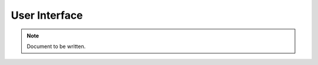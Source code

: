 ==============
User Interface
==============

.. note ::

  Document to be written.

..
  Show the options in the UI and what they do.
